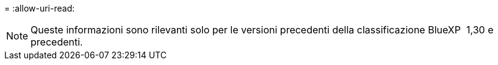 = 
:allow-uri-read: 



NOTE: Queste informazioni sono rilevanti solo per le versioni precedenti della classificazione BlueXP  1,30 e precedenti.
